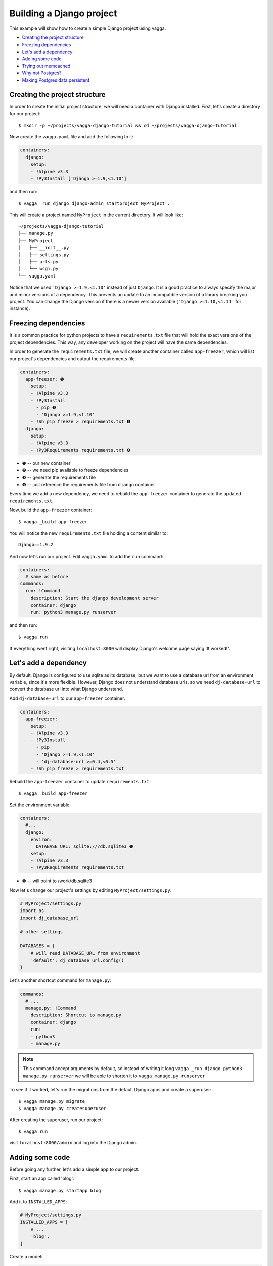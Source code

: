 =========================
Building a Django project
=========================

This example will show how to create a simple Django project using vagga.

* `Creating the project structure`_
* `Freezing dependencies`_
* `Let's add a dependency`_
* `Adding some code`_
* `Trying out memcached`_
* `Why not Postgres?`_
* `Making Postgres data persistent`_


Creating the project structure
==============================

In order to create the initial project structure, we will need a container with Django
installed. First, let's create a directory for our project::

    $ mkdir -p ~/projects/vagga-django-tutorial && cd ~/projects/vagga-django-tutorial

Now create the ``vagga.yaml`` file and add the following to it:

.. code-block:: yaml

    containers:
      django:
        setup:
        - !Alpine v3.3
        - !Py3Install ['Django >=1.9,<1.10']

and then run::

    $ vagga _run django django-admin startproject MyProject .

This will create a project named ``MyProject`` in the current directory. It will
look like::

    ~/projects/vagga-django-tutorial
    ├── manage.py
    ├── MyProject
    │   ├── __init__.py
    │   ├── settings.py
    │   ├── urls.py
    │   └── wsgi.py
    └── vagga.yaml

Notice that we used ``'Django >=1.9,<1.10'`` instead of just ``Django``. It is a
good practice to always specify the major and minor versions of a dependency.
This prevents an update to an incompatible version of a library breaking you project.
You can change the Django version if there is a newer version available
(``'Django >=1.10,<1.11'`` for instance).

Freezing dependencies
=====================

It is a common practice for python projects to have a ``requirements.txt`` file
that will hold the exact versions of the project dependencies. This way, any
developer working on the project will have the same dependencies.

In order to generate the ``requirements.txt`` file, we will create another
container called ``app-freezer``, which will list our project's dependencies and
output the requirements file.

.. code-block:: yaml

    containers:
      app-freezer: ❶
        setup:
        - !Alpine v3.3
        - !Py3Install
          - pip ❷
          - 'Django >=1.9,<1.10'
        - !Sh pip freeze > requirements.txt ❸
      django:
        setup:
        - !Alpine v3.3
        - !Py3Requirements requirements.txt ❹

* ❶ -- our new container
* ❷ -- we need pip available to freeze dependencies
* ❸ -- generate the requirements file
* ❹ -- just reference the requirements file from ``django`` container

Every time we add a new dependency, we need to rebuild the ``app-freezer``
container to generate the updated ``requirements.txt``.

Now, build the ``app-freezer`` container::

    $ vagga _build app-freezer

You will notice the new ``requirements.txt`` file holding a content similar to::

    Django==1.9.2

And now let's run our project. Edit ``vagga.yaml`` to add the ``run`` command:

.. code-block:: yaml

    containers:
      # same as before
    commands:
      run: !Command
        description: Start the django development server
        container: django
        run: python3 manage.py runserver

and then run::

    $ vagga run

If everything went right, visiting ``localhost:8000`` will display Django's
welcome page saying 'It worked!'.

Let's add a dependency
======================

By default, Django is configured to use sqlite as its database, but we want to
use a database url from an environment variable, since it's more flexible.
However, Django does not understand database urls, so we need ``dj-database-url``
to convert the database url into what Django understand.

Add ``dj-database-url`` to our ``app-freezer`` container:

.. code-block:: yaml

    containers:
      app-freezer:
        setup:
        - !Alpine v3.3
        - !Py3Install
          - pip
          - 'Django >=1.9,<1.10'
          - 'dj-database-url >=0.4,<0.5'
        - !Sh pip freeze > requirements.txt

Rebuild the ``app-freezer`` container to update ``requirements.txt``::

    $ vagga _build app-freezer

Set the environment variable:

.. code-block:: yaml

    containers:
      #...
      django:
        environ:
          DATABASE_URL: sqlite:///db.sqlite3 ❶
        setup:
        - !Alpine v3.3
        - !Py3Requirements requirements.txt

* ❶ -- will point to /work/db.sqlite3

Now let's change our project's settings by editing ``MyProject/settings.py``:

.. code-block:: python

    # MyProject/settings.py
    import os
    import dj_database_url

    # other settings

    DATABASES = {
        # will read DATABASE_URL from environment
        'default': dj_database_url.config()
    }

Let's another shortcut command for ``manage.py``:

.. code-block:: yaml

    commands:
      # ...
      manage.py: !Command
        description: Shortcut to manage.py
        container: django
        run:
        - python3
        - manage.py

.. note:: This command accept arguments by default, so
   instead of writing it long ``vagga _run django python3 manage.py runserver``
   we will be able to shorten it to ``vagga manage.py runserver``

To see if it worked, let's run the migrations from the default Django apps and
create a superuser::

    $ vagga manage.py migrate
    $ vagga manage.py createsuperuser

After creating the superuser, run our project::

    $ vagga run

visit ``localhost:8000/admin`` and log into the Django admin.

Adding some code
================

Before going any further, let's add a simple app to our project.

First, start an app called 'blog'::

    $ vagga manage.py startapp blog

Add it to ``INSTALLED_APPS``:

.. code-block:: python

    # MyProject/settings.py
    INSTALLED_APPS = [
        # ...
        'blog',
    ]

Create a model:

.. code-block:: python

    # blog/models.py
    from django.db import models


    class Article(models.Model):
        title = models.CharField(max_length=100)
        body = models.TextField()

Create the admin for our model:

.. code-block:: python

    # blog/admin.py
    from django.contrib import admin
    from .models import Article


    @admin.register(Article)
    class ArticleAdmin(admin.ModelAdmin):
        list_display = ('title',)

Create and run the migration::

    $ vagga manage.py makemigrations
    $ vagga manage.py migrate

Run our project::

    $ vagga run

And visit ``localhost:8000/admin`` to see our new model in action.

Now create a couple views:

.. code-block:: python

    # blog/views.py
    from django.views import generic
    from .models import Article


    class ArticleList(generic.ListView):
        model = Article
        paginate_by = 10


    class ArticleDetail(generic.DetailView):
        model = Article

Create the templates:

.. code-block:: django

    {# blog/templates/blog/article_list.html #}
    <!DOCTYPE html>
    <html>
    <head>
      <title>Article List</title>
    </head>
    <body>
      <h1>Article List</h1>
      <ul>
      {% for article in article_list %}
        <li><a href="{% url 'blog:article_detail' article.id %}">{{ article.title }}</a></li>
      {% endfor %}
      </ul>
    </body>
    </html>

.. code-block:: django

    {# blog/templates/blog/article_detail.html #}
    <!DOCTYPE html>
    <html>
    <head>
      <title>Article List</title>
    </head>
    <body>
      <h1>{{ article.title }}</h1>
      <p>
        {{ article.body }}
      </p>
    </body>
    </html>

Set the urls:

.. code-block:: python

    # blog/urls.py
    from django.conf.urls import url
    from . import views

    urlpatterns = [
        url(r'^$', views.ArticleList.as_view(), name='article_list'),
        url(r'^(?P<pk>\d+?)$', views.ArticleDetail.as_view(), name='article_detail'),
    ]

.. code-block:: python

    # MyProject/urls.py
    from django.conf.urls import url, include
    from django.contrib import admin

    urlpatterns = [
        url(r'^', include('blog.urls', namespace='blog')),
        url(r'^admin/', admin.site.urls),
    ]

Now run our project::

    $ vagga run

and visit ``localhost:8000``. Try adding some articles through the admin to see
the result.

Trying out memcached
====================

Many projects use `memcached <http://memcached.org/>`_ to speed up things, so
let's try it out.

Add ``pylibmc`` and ``django-cache-url`` to our ``app-freezer``, as well as the
build dependencies of ``pylibmc``:

.. code-block:: yaml

    containers:
      app-freezer:
        setup:
        - !Alpine v3.3
        - !BuildDeps
          - libmemcached-dev ❶
          - zlib-dev ❶
        - !Py3Install
          - pip
          - 'Django >=1.9,<1.10'
          - 'dj-database-url >=0.4,<0.5'
          - 'pylibmc >=1.5,<1.6'
          - 'django-cache-url >=1.0,<1.1' ❷
        - !Sh pip freeze > requirements.txt

* ❶ -- libraries needed to build pylibmc
* ❷ -- used to configure the cache through an url

And rebuild the container::

    $ vagga _build app-freezer

Add the ``pylibmc`` runtime dependencies to our ``django`` container:

.. code-block:: yaml

    containers:
      # ...
      django:
        setup:
        - !Alpine v3.3
        - !Install
          - libmemcached ❶
          - zlib ❶
          - libsasl ❶
        - !Py3Requirements requirements.txt
        environ:
          DATABASE_URL: sqlite:///db.sqlite3

* ❶ -- libraries needed by pylibmc at runtime

Crate a new container called ``memcached``:

.. code-block:: yaml

    containers:
      # ...
      memcached:
        setup:
        - !Alpine v3.3
        - !Install [memcached]

Create the command to run with caching:

.. code-block:: yaml

    commands:
      # ...
      run-cached: !Supervise
        description: Start the django development server alongside memcached
        children:
          cache: !Command
            container: memcached
            run: memcached -u memcached -vv ❶
          app: !Command
            container: django
            environ:
              CACHE_URL: memcached://127.0.0.1:11211 ❷
            run: python3 manage.py runserver

* ❶ -- run memcached as verbose so we see can see the cache working
* ❷ -- set the cache url

Change ``MyProject/settings.py`` to use our ``memcached`` container:

.. code-block:: python

    import os
    import dj_database_url
    import django_cache_url
    # ...
    CACHES = {
        # will read CACHE_URL from environment
        'default': django_cache_url.config()
    }

Configure our view to cache its response:

.. code-block:: python

    # blog/urls.py
    from django.conf.urls import url
    from django.views.decorators.cache import cache_page
    from . import views

    cache_15m = cache_page(60 * 15)

    urlpatterns = [
        url(r'^$', views.ArticleList.as_view(), name='article_list'),
        url(r'^(?P<pk>\d+?)$', cache_15m(views.ArticleDetail.as_view()), name='article_detail'),
    ]

Now, run our project with memcached::

    $ vagga run-cached

And visit any article detail page, hit ``Ctrl+r`` to avoid browser cache and watch
the memcached output on the terminal.

Why not Postgres?
=================

We can test our project against a Postgres database, which is probably what we
will use in production.

First add ``psycopg2`` and its build dependencies to ``app-freezer``:

.. code-block:: yaml

    containers:
      app-freezer:
        setup:
        - !Alpine v3.3
        - !BuildDeps
          - libmemcached-dev
          - zlib-dev
          - postgresql-dev ❶
        - !Py3Install
          - pip
          - 'Django >=1.9,<1.10'
          - 'dj-database-url >=0.4,<0.5'
          - 'pylibmc >=1.5,<1.6'
          - 'django-cache-url >=1.0,<1.1'
          - 'psycopg2 >=2.6,<2.7' ❷
        - !Sh pip freeze > requirements.txt

* ❶ -- library needed to build psycopg2
* ❷ -- psycopg2 dependency

Rebuild the container::

    $ vagga _build app-freezer

Add the runtime dependencies of ``psycopg2``:

.. code-block:: yaml

    containers:
      django:
        setup:
        - !Alpine v3.3
        - !Install
          - libmemcached
          - zlib
          - libsasl
          - libpq ❶
        - !Py3Requirements requirements.txt
        environ:
          DATABASE_URL: sqlite:///db.sqlite3

* ❶ -- library needed by psycopg2 at runtime

Before running our project, we need a way to automatically create our superuser.
We can crate a migration to do this. First, create an app called ``common``::

    $ vagga manage.py startapp common

Add it to ``INSTALLED_APPS``:

.. code-block:: python

    INSTALLED_APPS = [
        # ...
        'common',
        'blog',
    ]

Create the migration for adding the admin user::

    $ vagga manage.py makemigrations -n create_superuser --empty common

Change the migration to add our admin user:

.. code-block:: python

    # common/migrations/0001_create_superuser.py
    from django.db import migrations
    from django.contrib.auth.hashers import make_password


    def create_superuser(apps, schema_editor):
        User = apps.get_model("auth", "User")
        User.objects.create(username='admin',
                            email='admin@example.com',
                            password=make_password('change_me'),
                            is_superuser=True,
                            is_staff=True,
                            is_active=True)


    class Migration(migrations.Migration):

        dependencies = [
            ('auth', '__latest__')
        ]

        operations = [
            migrations.RunPython(create_superuser)
        ]

Create the database container:

.. code-block:: yaml

    containers:
      #..
      postgres:
        setup:
        - !Ubuntu trusty
        - !Install [postgresql]
        - !EnsureDir /data
        environ:
          PGDATA: /data
          PG_PORT: 5433
          PG_DB: test
          PG_USER: vagga
          PG_PASSWORD: vagga
          PG_BIN: /usr/lib/postgresql/9.3/bin
        volumes:
          /data: !Tmpfs
            size: 100M
            mode: 0o700

And then add the command to run with Postgres:

.. code-block:: yaml

    commands:
      run-postgres: !Supervise
        description: Start the django development server using Postgres database
        children:
          app: !Command
            container: django
            environ:
              DATABASE_URL: postgresql://vagga:vagga@127.0.0.1:5433/test
            run: |
                touch /work/.dbcreation # Create lock file
                while [ -f /work/.dbcreation ]; do sleep 0.2; done # Acquire lock
                python3 manage.py migrate
                python3 manage.py runserver
          db: !Command
            container: postgres
            run: |
                chown postgres:postgres $PGDATA;
                su postgres -c "$PG_BIN/pg_ctl initdb";
                su postgres -c "echo 'host all all all trust' >> $PGDATA/pg_hba.conf"
                su postgres -c "$PG_BIN/pg_ctl -w -o '-F --port=$PG_PORT -k /tmp' start";
                su postgres -c "$PG_BIN/psql -h 127.0.0.1 -p $PG_PORT -c \"CREATE USER $PG_USER WITH PASSWORD '$PG_PASSWORD';\""
                su postgres -c "$PG_BIN/createdb -h 127.0.0.1 -p $PG_PORT $PG_DB -O $PG_USER";
                rm /work/.dbcreation # Release lock
                sleep infinity

Now run::

    $ vagga run-postgres

Visit ``localhost:8000/admin`` and try to log in with the user and password we
defined in the migration.

Making Postgres data persistent
-------------------------------

It is possible to make the data stored in Postgres persist between runs. To do
so, change our ``postgres`` container as follows:

.. code-block:: yaml

    containers:
      postgres:
        setup:
        - !Ubuntu trusty
        - !Install [postgresql]
        - !EnsureDir /data
        - !EnsureDir /work/.db/data ❶
        environ:
          PGDATA: /data
          PG_PORT: 5433
          PG_DB: test
          PG_USER: vagga
          PG_PASSWORD: vagga
          PG_BIN: /usr/lib/postgresql/9.3/bin
        volumes:
          /data: !BindRW /work/.db/data ❷

* ❶ -- we will persist postgres data in ``.db/data``, so ensure it exists
* ❷ -- bind ``/data`` to our persistent directory instead of "!Tmpfs"

And also change the ``run-postgres`` command:

.. code-block:: yaml

  commands:
    run-postgres: !Supervise
    description: Start the django development server using Postgres database
    children:
      # ...
      db: !Command
        container: postgres
        run: |
            chown postgres:postgres $PGDATA;
            if [ -z $(ls -A $PGDATA) ]; then ❶
              su postgres -c "$PG_BIN/pg_ctl initdb";
              su postgres -c "echo 'host all all all trust' >> $PGDATA/pg_hba.conf"
              su postgres -c "$PG_BIN/pg_ctl -w -o '-F --port=$PG_PORT -k /tmp' start";
              su postgres -c "$PG_BIN/psql -h 127.0.0.1 -p $PG_PORT -c \"CREATE USER $PG_USER WITH PASSWORD '$PG_PASSWORD';\""
              su postgres -c "$PG_BIN/createdb -h 127.0.0.1 -p $PG_PORT $PG_DB -O $PG_USER";
            else ❷
              su postgres -c "$PG_BIN/pg_ctl -w -o '-F --port=$PG_PORT -k /tmp' start";
            fi
            rm /work/.dbcreation # Release lock
            sleep infinity

* ❶ -- check if there is already a database created
* ❷ -- otherwise just start the database

These changes will persist the database files inside ``.db/data`` on the project
directory. We will not have any permission on that directory, so we would not be
able to list its contents nor delete it, unless we are root.

Note that if we delete the ``.db/data`` directory, we will get the error::

    Can't mount bind "/work/.db/data" to "/vagga/root/data": No such file or directory

To solve that, simply recreate ``.db/data``.
